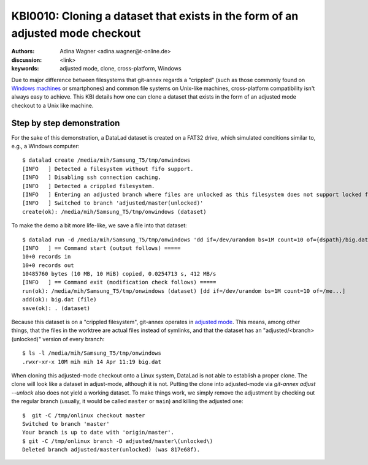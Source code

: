 .. index::
   double: datalad; clone; adjusted mode

.. highlight:: console

KBI0010: Cloning a dataset that exists in the form of an adjusted mode checkout
===============================================================================

:authors: Adina Wagner <adina.wagner@t-online.de>
:discussion: <link>
:keywords: adjusted mode, clone, cross-platform, Windows

Due to major difference between filesystems that git-annex regards a "crippled"
(such as those commonly found on `Windows machines`_ or smartphones) and common
file systems on Unix-like machines, cross-platform compatibility isn't always
easy to achieve.
This KBI details how one can clone a dataset that exists in the form of an
adjusted mode checkout to a Unix like machine.

.. _Windows machines: http://handbook.datalad.org/en/latest/intro/windows.html

Step by step demonstration
--------------------------

For the sake of this demonstration, a DataLad dataset is created on a FAT32 drive,
which simulated conditions similar to, e.g., a Windows computer::

    $ datalad create /media/mih/Samsung_T5/tmp/onwindows
    [INFO   ] Detected a filesystem without fifo support.
    [INFO   ] Disabling ssh connection caching.
    [INFO   ] Detected a crippled filesystem.
    [INFO   ] Entering an adjusted branch where files are unlocked as this filesystem does not support locked files.
    [INFO   ] Switched to branch 'adjusted/master(unlocked)'
    create(ok): /media/mih/Samsung_T5/tmp/onwindows (dataset)

To make the demo a bit more life-like, we save a file into that dataset::

   $ datalad run -d /media/mih/Samsung_T5/tmp/onwindows 'dd if=/dev/urandom bs=1M count=10 of={dspath}/big.dat'
   [INFO   ] == Command start (output follows) =====
   10+0 records in
   10+0 records out
   10485760 bytes (10 MB, 10 MiB) copied, 0.0254713 s, 412 MB/s
   [INFO   ] == Command exit (modification check follows) =====
   run(ok): /media/mih/Samsung_T5/tmp/onwindows (dataset) [dd if=/dev/urandom bs=1M count=10 of=/me...]
   add(ok): big.dat (file)
   save(ok): . (dataset)

Because this dataset is on a "crippled filesystem", git-annex operates in
`adjusted mode`_.
This means, among other things, that the files in the worktree are actual files
instead of symlinks, and that the dataset has an "adjusted/<branch>(unlocked)"
version of every branch::

    $ ls -l /media/mih/Samsung_T5/tmp/onwindows
    .rwxr-xr-x 10M mih mih 14 Apr 11:19 big.dat

When cloning this adjusted-mode checkout onto a Linux system, DataLad is not able
to establish a proper clone.
The clone will look like a dataset in adjust-mode, although it is not.
Putting the clone into adjusted-mode via `git-annex adjust --unlock` also does
not yield a working dataset.
To make things work, we simply remove the adjustment by checking out the regular
branch (usually, it would be called ``master`` or ``main``) and killing the
adjusted one::

    $  git -C /tmp/onlinux checkout master
    Switched to branch 'master'
    Your branch is up to date with 'origin/master'.
    $ git -C /tmp/onlinux branch -D adjusted/master\(unlocked\)
    Deleted branch adjusted/master(unlocked) (was 817e68f).

.. _adjusted mode: https://git-annex.branchable.com/design/adjusted_branches/